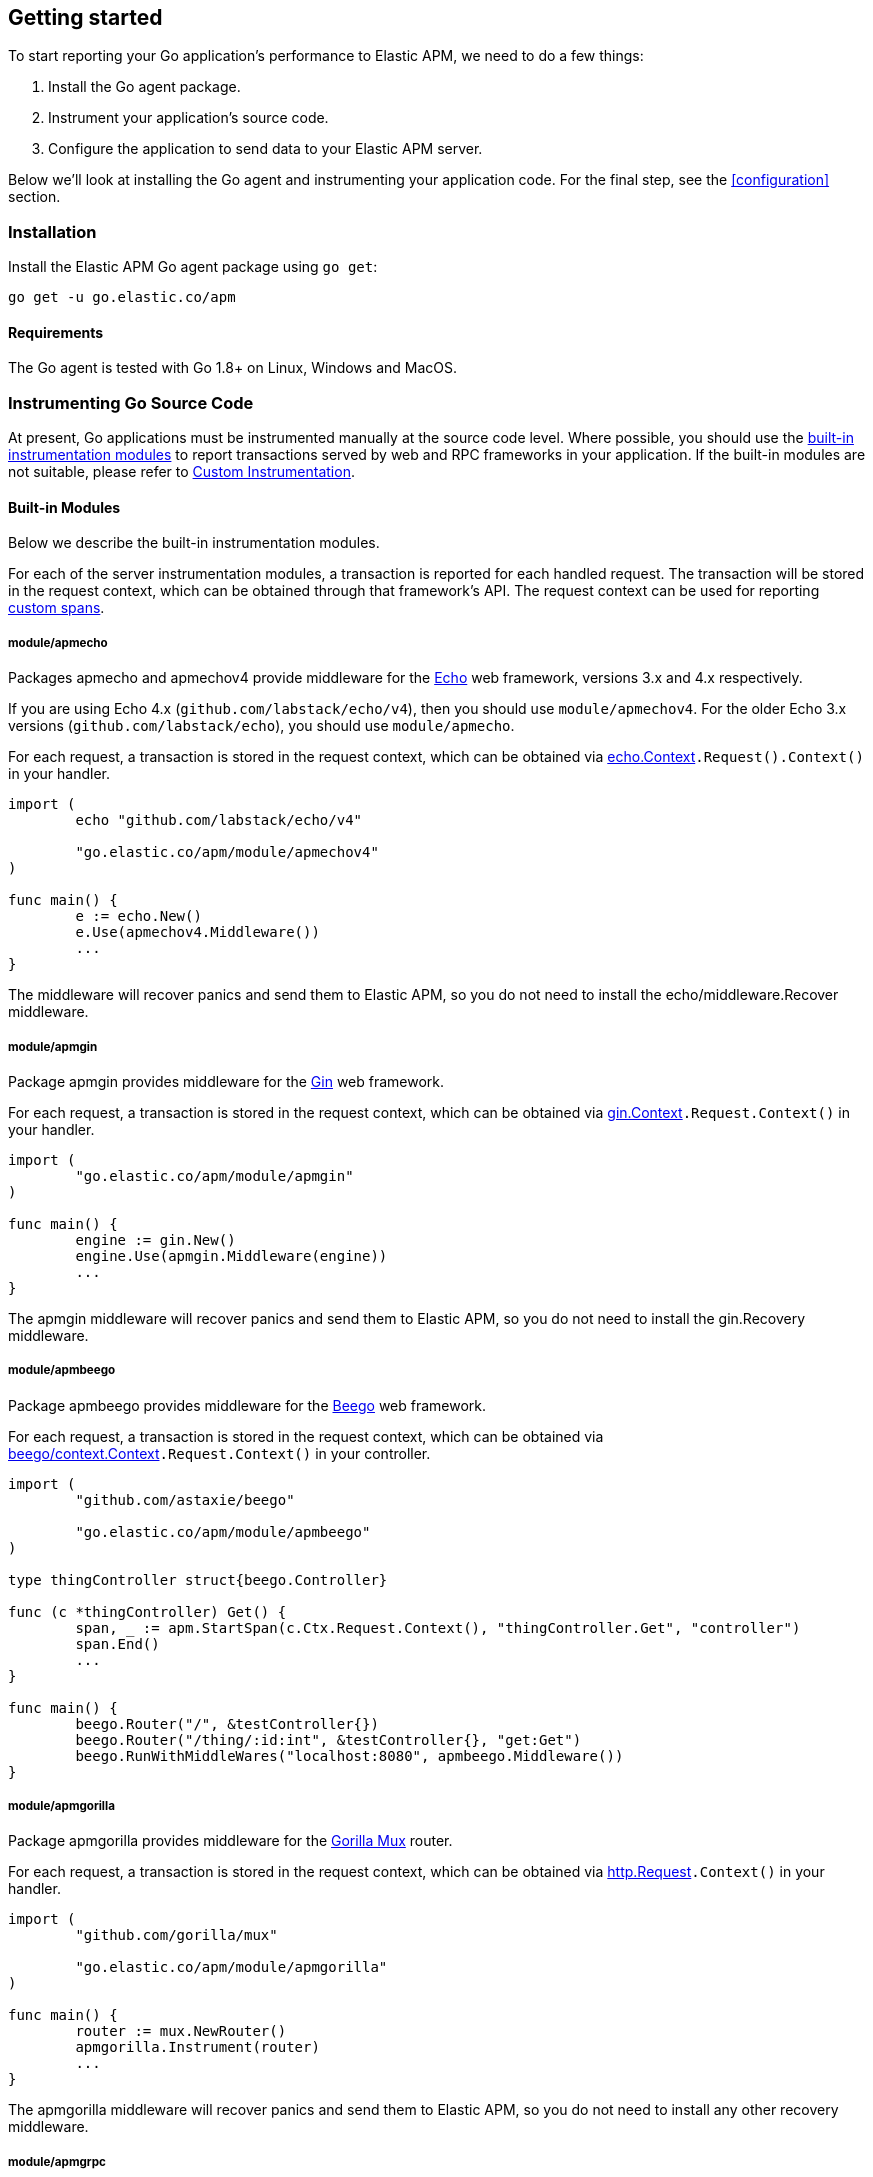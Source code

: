 [[getting-started]]
== Getting started

To start reporting your Go application's performance to Elastic APM, we need to do a few things:

1. Install the Go agent package.
2. Instrument your application's source code.
3. Configure the application to send data to your Elastic APM server.

Below we'll look at installing the Go agent and instrumenting your application
code. For the final step, see the <<configuration>> section.

[[installation]]
=== Installation

Install the Elastic APM Go agent package using `go get`:

[source,bash]
----
go get -u go.elastic.co/apm
----

==== Requirements

The Go agent is tested with Go 1.8+ on Linux, Windows and MacOS.

[[instrumenting-source]]
=== Instrumenting Go Source Code

At present, Go applications must be instrumented manually at the source code level.
Where possible, you should use the <<builtin-modules, built-in instrumentation modules>>
to report transactions served by web and RPC frameworks in your application. If the
built-in modules are not suitable, please refer to <<custom-instrumentation, Custom Instrumentation>>.

[[builtin-modules]]
==== Built-in Modules

Below we describe the built-in instrumentation modules.

For each of the server instrumentation modules, a transaction is reported for each handled
request. The transaction will be stored in the request context, which can be obtained through
that framework's API. The request context can be used for reporting <<custom-instrumentation-spans, custom spans>>.

[[builtin-modules-apmecho]]
===== module/apmecho
Packages apmecho and apmechov4 provide middleware for the https://github.com/labstack/echo[Echo]
web framework, versions 3.x and 4.x respectively.

If you are using Echo 4.x (`github.com/labstack/echo/v4`), then you should use `module/apmechov4`.
For the older Echo 3.x versions (`github.com/labstack/echo`), you should use `module/apmecho`.

For each request, a transaction is stored in the request context, which can be obtained via
https://godoc.org/github.com/labstack/echo#Context[echo.Context]`.Request().Context()` in your handler.

[source,go]
----
import (
	echo "github.com/labstack/echo/v4"

	"go.elastic.co/apm/module/apmechov4"
)

func main() {
	e := echo.New()
	e.Use(apmechov4.Middleware())
	...
}
----

The middleware will recover panics and send them to Elastic APM, so you do not need to install
the echo/middleware.Recover middleware.

[[builtin-modules-apmgin]]
===== module/apmgin
Package apmgin provides middleware for the https://gin-gonic.github.io/gin/[Gin] web framework.

For each request, a transaction is stored in the request context, which can be obtained via
https://godoc.org/github.com/gin-gonic/gin#Context[gin.Context]`.Request.Context()` in your handler.

[source,go]
----
import (
	"go.elastic.co/apm/module/apmgin"
)

func main() {
	engine := gin.New()
	engine.Use(apmgin.Middleware(engine))
	...
}
----

The apmgin middleware will recover panics and send them to Elastic APM, so you do not need to install the gin.Recovery middleware.

[[builtin-modules-apmbeego]]
===== module/apmbeego
Package apmbeego provides middleware for the https://beego.me/[Beego] web framework.

For each request, a transaction is stored in the request context, which can be obtained via
https://godoc.org/github.com/astaxie/beego/context#Context[beego/context.Context]`.Request.Context()`
in your controller.

[source,go]
----
import (
	"github.com/astaxie/beego"

	"go.elastic.co/apm/module/apmbeego"
)

type thingController struct{beego.Controller}

func (c *thingController) Get() {
	span, _ := apm.StartSpan(c.Ctx.Request.Context(), "thingController.Get", "controller")
	span.End()
	...
}

func main() {
	beego.Router("/", &testController{})
	beego.Router("/thing/:id:int", &testController{}, "get:Get")
	beego.RunWithMiddleWares("localhost:8080", apmbeego.Middleware())
}
----

[[builtin-modules-apmgorilla]]
===== module/apmgorilla
Package apmgorilla provides middleware for the http://www.gorillatoolkit.org/pkg/mux[Gorilla Mux] router.

For each request, a transaction is stored in the request context, which can be obtained via
https://golang.org/pkg/net/http/#Request[http.Request]`.Context()` in your handler.

[source,go]
----
import (
	"github.com/gorilla/mux"

	"go.elastic.co/apm/module/apmgorilla"
)

func main() {
	router := mux.NewRouter()
	apmgorilla.Instrument(router)
	...
}
----

The apmgorilla middleware will recover panics and send them to Elastic APM, so you do not need to install any other recovery middleware.

[[builtin-modules-apmgrpc]]
===== module/apmgrpc
Package apmgrpc provides server and client interceptors for https://github.com/grpc/grpc-go[gRPC-Go].
Server interceptors report transactions for each incoming request, while client interceptors
report spans for each outgoing request. For each RPC served, a transaction is stored in the
context passed into the method.

[source,go]
----
import (
	"go.elastic.co/apm/module/apmgrpc"
)

func main() {
	server := grpc.NewServer(grpc.UnaryInterceptor(apmgrpc.NewUnaryServerInterceptor()))
	...
	conn, err := grpc.Dial(addr, grpc.WithUnaryInterceptor(apmgrpc.NewUnaryClientInterceptor()))
	...
}
----

The server interceptor can optionally be made to recover panics, in the same way as
https://github.com/grpc-ecosystem/go-grpc-middleware/tree/master/recovery[grpc_recovery].
The apmgrpc server interceptor will always send panics it observes as errors to the Elastic APM server.
If you want to recover panics but also want to continue using grpc_recovery, then you should ensure
that it comes before the apmgrpc interceptor in the interceptor chain, or panics will not be captured
by apmgrpc.

[source,go]
----
server := grpc.NewServer(grpc.UnaryInterceptor(
	apmgrpc.NewUnaryServerInterceptor(apmgrpc.WithRecovery()),
))
...
----

There is currently no support for intercepting at the stream level. Please file an issue and/or
send a pull request if this is something you need.

[[builtin-modules-apmhttp]]
===== module/apmhttp
Package apmhttp provides a low-level `net/http` middleware handler. Other web middleware should
typically be based off this.

For each request, a transaction is stored in the request context, which can be obtained via
https://golang.org/pkg/net/http/#Request.Context[http.Request.Context] in your handler.

[source,go]
----
import (
	"go.elastic.co/apm/module/apmhttp"
)

func main() {
	var myHandler http.Handler = ...
	tracedHandler := apmhttp.Wrap(myHandler)
}
----

The apmhttp handler will recover panics and send them to Elastic APM.

Package apmhttp also provides functions for instrumenting an `http.Client` or `http.RoundTripper`
such that outgoing requests are traced as spans, if the request context includes a transaction.
When performing the request, the enclosing context should be propagated by using
https://golang.org/pkg/net/http/#Request.WithContext[http.Request.WithContext], or a helper
such as those provided by https://golang.org/x/net/context/ctxhttp.

Client spans are not ended until the response body is fully consumed or closed. If you fail to
do either of these, then the span will not be sent. You should always close the response body
anyway, to ensure HTTP connections can be reused; see https://golang.org/pkg/net/http/#Client.Do.

[source,go]
----
import (
	"net/http"

	"golang.org/x/net/context/ctxhttp"

	"go.elastic.co/apm"
	"go.elastic.co/apm/module/apmhttp"
)

var tracingClient = apmhttp.WrapClient(http.DefaultClient)

func serverHandler(w http.ResponseWriter, req *http.Request) {
	// Propagate the transaction context contained in req.Context().
	resp, err := ctxhttp.Get(req.Context(), tracingClient, "http://backend.local/foo")
	if err != nil {
		apm.CaptureError(req.Context(), err).Send()
		http.Error(w, "failed to query backend", 500)
		return
	}
	body, err := ioutil.ReadAll(resp.Body)
	...
}

func main() {
	http.ListenAndServe(":8080", apmhttp.Wrap(http.HandlerFunc(serverHandler)))
}
----

[[builtin-modules-apmhttprouter]]
===== module/apmhttprouter
Package apmhttprouter provides a low-level middleware handler for https://github.com/julienschmidt/httprouter[httprouter].

For each request, a transaction is stored in the request context, which can be obtained via
https://golang.org/pkg/net/http/#Request[http.Request]`.Context()` in your handler.

[source,go]
----
import (
	"github.com/julienschmidt/httprouter"

	"go.elastic.co/apm/module/apmhttprouter"
)

func main() {
	router := httprouter.New()

	const route = "/my/route"
	router.GET(route, apmhttprouter.Wrap(h, route))
	...
}
----

https://github.com/julienschmidt/httprouter/pull/139[httprouter does not provide a means of obtaining the matched route], hence the route must be passed into the wrapper.

Alternatively you can use the apmhttprouter.Router type, which wraps httprouter.Router,
providing the same API and instrumenting added routes. To use this wrapper type, you
should rewrite your use of `httprouter.New` to `apmhttprouter.New`; the returned type
is `*apmhttprouter.Router`, and not `*httprouter.Router`.

[source,go]
----
import "go.elastic.co/apm/module/apmhttprouter"

func main() {
	router := apmhttprouter.New()

	router.GET(route, h)
	...
}
----

===== module/apmlambda
Package apmlambda intercepts requests to your AWS Lambda function invocations.

experimental[]

Importing the package is enough to report the function invocations.

[source,go]
----
import (
	_ "go.elastic.co/apm/module/apmlambda"
)
----

We currently do not expose the transactions via context; when we do, it will be
necessary to make a small change to your code to call apmlambda.Start instead of
lambda.Start.

[[builtin-modules-apmsql]]
===== module/apmsql
Package apmsql provides a means of wrapping `database/sql` drivers so that queries and other
executions are reported as spans within the current transaction.

To trace SQL queries, you should register drivers using apmsql.Register and obtain connections
with apmsql.Open. The parameters are exactly the same as if you were to call sql.Register
and sql.Open respectively.

As a convenience, we also provide packages which will automatically register popular drivers
with apmsql.Register:

- module/apmsql/pq (github.com/lib/pq)
- module/apmsql/mysql (github.com/go-sql-driver/mysql)
- module/apmsql/sqlite3 (github.com/mattn/go-sqlite3)

[source,go]
----
import (
	"go.elastic.co/apm/module/apmsql"
	_ "go.elastic.co/apm/module/apmsql/pq"
	_ "go.elastic.co/apm/module/apmsql/sqlite3"
)

func main() {
	db, err := apmsql.Open("pq", "postgres://...")
	db, err := apmsql.Open("sqlite3", ":memory:")
}
----

Spans will be created for queries and other statement executions if the context methods are
used, and the context includes a transaction.

[[builtin-modules-apmgopg]]
===== module/apmgopg
Package apmgopg provides a means of instrumenting http://github.com/go-pg/pg[go-pg] database operations.

To trace `go-pg` statements, simply add the `apmgopg.QueryHook` to the database instance you plan on using and provide
a context that contains an apm transaction.

[source,go]
----
import (
	"github.com/go-pg/pg"

	"go.elastic.co/apm/module/apmgopg"
)

func main() {
    db := pg.Connect(&pg.Options{})
    db.AddQueryHook(&apmgopg.QueryHook{})

    db.WithContext(ctx).Model(...)
}
----

[[builtin-modules-apmgorm]]
===== module/apmgorm
Package apmgorm provides a means of instrumenting http://gorm.io[GORM] database operations.

To trace `GORM` operations, import the appropriate `apmgorm/dialects` package (instead of the
`gorm/dialects` package), and use `apmgorm.Open` (instead of `gorm.Open`). The parameters are
exactly the same.

Once you have a `*gorm.DB` from `apmgorm.Open`, you can call `apmgorm.WithContext` to
propagate a context containing a transaction to the operations:

[source,go]
----
import (
	"go.elastic.co/apm/module/apmgorm"
	_ "go.elastic.co/apm/module/apmgorm/dialects/postgres"
)

func main() {
	db, err := apmgorm.Open("postgres", "")
	...
	db = apmgorm.WithContext(ctx, db)
	db.Find(...) // creates a "SELECT FROM <foo>" span
}
----

[[builtin-modules-apmgocql]]
===== module/apmgocql
Package apmgocql provides a means of instrumenting https://github.com/gocql/gocql[gocql] so
that queries are reported as spans within the current transaction.

To report `gocql` queries, you can construct an `apmgocql.Observer` and assign it to
the `QueryObserver` and `BatchObserver` fields of `gocql.ClusterConfig`, or install it
into a specific `gocql.Query` or `gocql.Batch` via their `Observer` methods.

Spans will be created for queries as long as they have context associated, and the
context includes a transaction.

[source,go]
----
import (
	"github.com/gocql/gocql"

	"go.elastic.co/apm/module/apmgocql"
)

func main() {
	observer := apmgocql.NewObserver()
	config := gocql.NewCluster("cassandra_host")
	config.QueryObserver = observer
	config.BatchObserver = observer

	session, err := config.CreateSession()
	...
	err = session.Query("SELECT * FROM foo").WithContext(ctx).Exec()
	...
}
----

[[builtin-modules-apmredigo]]
===== module/apmredigo
Package apmredigo provides a means of instrumenting https://github.com/gomodule/redigo[Redigo]
so that Redis commands are reported as spans within the current transaction.

To report Redis commands, you can use the top-level `Do` or `DoWithTimeout` functions.
These functions have the same signature as the `redis.Conn` equivalents apart from an
initial `context.Context` parameter. If the context passed in contains a sampled
transaction, a span will be reported for the Redis command.

Another top-level function, `Wrap`, is provided to wrap a `redis.Conn` such that its
`Do` and `DoWithTimeout` methods call the above mentioned functions. Initially, the
wrapped connection will be associated with the background context; its `WithContext`
method may be used to obtain a shallow copy with another context. For example, in an
HTTP middleware you might bind a connection to the request context, which would
associate spans with the request's APM transaction.

[source,go]
----
import (
	"net/http"

	"github.com/gomodule/redigo/redis"

	"go.elastic.co/apm/module/apmredigo"
)

var redisPool *redis.Pool // initialized at program startup

func handleRequest(w http.ResponseWriter, req *http.Request) {
	// Wrap and bind redis.Conn to request context. If the HTTP
	// server is instrumented with Elastic APM (e.g. with apmhttp),
	// Redis commands will be reported as spans within the request's
	// transaction.
	conn := apmredigo.Wrap(redisPool.Get()).WithContext(req.Context())
	defer conn.Close()
	...
}
----

[[builtin-modules-apmrestful]]
===== module/apmrestful
Package apmrestful provides a https://github.com/emicklei/go-restful[go-restful] filter
for tracing requests, and capturing panics.

For each request, a transaction is stored in the request context, which can be obtained via
https://golang.org/pkg/net/http/#Request[http.Request]`.Context()` in your handler.

[source,go]
----
import (
	"github.com/emicklei/go-restful"

	"go.elastic.co/apm/module/apmrestful"
)

func init() {
	// Trace all requests to web services registered with the default container.
	restful.Filter(apmrestful.Filter())
}

func main() {
	var ws restful.WebService
	ws.Path("/things").Consumes(restful.MIME_JSON, restful.MIME_XML).Produces(restful.MIME_JSON, restful.MIME_XML)
	ws.Route(ws.GET("/{id:[0-1]+}").To(func(req *restful.Request, resp *restful.Response) {
		// req.Request.Context() should be propagated to downstream operations such as database queries.
	}))
	...
}
----

[[builtin-modules-apmchi]]
===== module/apmchi
Package apmchi provides middleware for https://github.com/go-chi/chi[chi] routers,
for tracing requests and capturing panics.

For each request, a transaction is stored in the request context, which can be obtained via
https://golang.org/pkg/net/http/#Request[http.Request]`.Context()` in your handler.

[source,go]
----
import (
	"github.com/go-chi/chi"

	"go.elastic.co/apm/module/apmchi"
)

func main() {
	r := chi.NewRouter()
	r.Use(apmchi.Middleware())
	r.Get("/route/{pattern}", routeHandler)
	...
}
----

[[builtin-modules-apmlogrus]]
===== module/apmlogrus
Package apmlogrus provides a https://github.com/sirupsen/logrus[logrus] Hook
implementation for sending error messages to Elastic APM, as well as a function
for adding trace context fields to log records.

[source,go]
----
import (
	"github.com/sirupsen/logrus"

	"go.elastic.co/apm/module/apmlogrus"
)

func init() {
	// apmlogrus.Hook will send "error", "panic", and "fatal" level log messages to Elastic APM.
	logrus.AddHook(&apmlogrus.Hook{})
}

func handleRequest(w http.ResponseWriter, req *http.Request) {
	// apmlogrus.TraceContext extracts the transaction and span (if any) from the given context,
	// and returns logrus.Fields containing the trace, transaction, and span IDs.
	traceContextFields := apmlogrus.TraceContext(req.Context())
	logrus.WithFields(traceContextFields).Debug("handling request")

	// Output:
	// {"level":"debug","msg":"handling request","time":"1970-01-01T00:00:00Z","trace.id":"67829ae467e896fb2b87ec2de50f6c0e","transaction.id":"67829ae467e896fb"}
}
----

[[builtin-modules-apmzap]]
===== module/apmzap
Package apmzap provides a https://godoc.org/go.uber.org/zap/zapcore#Core[go.uber.org/zap/zapcore.Core]
implementation for sending error messages to Elastic APM, as well as a function
for adding trace context fields to log records.

[source,go]
----
import (
	"go.uber.org/zap"

	"go.elastic.co/apm/module/apmzap"
)

// apmzap.Core.WrapCore will wrap the core created by zap.NewExample
// such that logs are also sent to the apmzap.Core.
//
// apmzap.Core will send "error", "panic", and "fatal" level log
// messages to Elastic APM.
var logger = zap.NewExample(zap.WrapCore((&apmzap.Core{}).WrapCore))

func handleRequest(w http.ResponseWriter, req *http.Request) {
	// apmzap.TraceContext extracts the transaction and span (if any)
	// from the given context, and returns zap.Fields containing the
	// trace, transaction, and span IDs.
	traceContextFields := apmzap.TraceContext(req.Context())
	logger.With(traceContextFields...).Debug("handling request")

	// Output:
	// {"level":"debug","msg":"handling request","trace.id":"67829ae467e896fb2b87ec2de50f6c0e","transaction.id":"67829ae467e896fb"}
}
----

[[builtin-modules-apmzerolog]]
===== module/apmzerolog
Package apmzerolog provides an implementation of https://github.com/rs/zerolog[Zerolog]'s
`LevelWriter` interface for sending error records to Elastic APM, as well as functions
for adding trace context and detailed error stack traces to log records.

[source,go]
----
import (
	"net/http"

	"github.com/rs/zerolog"

	"go.elastic.co/apm/module/apmzerolog"
)

// apmzerolog.Writer will send log records with the level error or greater to Elastic APM.
var logger = zerolog.New(zerolog.MultiLevelWriter(os.Stdout, &apmzerolog.Writer{}))

func init() {
	// apmzerolog.MarshalErrorStack will extract stack traces from
	// errors produced by github.com/pkg/errors. The main difference
	// with github.com/rs/zerolog/pkgerrors.MarshalStack is that
	// the apmzerolog implementation records fully-qualified function
	// names, enabling errors reported to Elastic APM to be attributed
	// to the correct package.
	zerolog.ErrorStackMarshaler = apmzerolog.MarshalErrorStack
}

func traceLoggingMiddleware(h http.Handler) http.Handler {
	return http.HandlerFunc(func(w http.ResponseWriter, req *http.Request) {
		ctx := req.Context()
		logger := zerolog.Ctx(ctx).Hook(apmzerolog.TraceContextHook(ctx))
		req = req.WithContext(logger.WithContext(ctx))
		h.ServeHTTP(w, req)
	})
}
----

[[builtin-modules-apmelasticsearch]]
===== module/apmelasticsearch
Package apmelasticsearch provides a means of instrumenting the HTTP transport
of Elasticsearch clients, such as https://github.com/elastic/go-elasticsearch[go-elasticsearch]
and https://github.com/olivere/elastic[olivere/elastic], so that Elasticsearch
requests are reported as spans within the current transaction.

To create spans for an Elasticsearch request, you should wrap the client's HTTP
transport using the `WrapRoundTripper` function, and then associate the request
with a context containing a transaction.

[source,go]
----
import (
	"net/http"

	"github.com/olivere/elastic"

	"go.elastic.co/apm/module/apmelasticsearch"
)

var client, _ = elastic.NewClient(elastic.SetHttpClient(&http.Client{
	Transport: apmelasticsearch.WrapRoundTripper(http.DefaultTransport),
}))

func handleRequest(w http.ResponseWriter, req *http.Request) {
	result, err := client.Search("index").Query(elastic.NewMatchAllQuery()).Do(req.Context())
	...
}
----

[[builtin-modules-apmmongo]]
===== module/apmmongo
Package apmmongo provides a means of instrumenting the
https://github.com/mongodb/mongo-go-driver[MongoDB Go Driver], so that MongoDB
commands are reported as spans within the current transaction.

To create spans for MongoDB commands, you should pass in a `CommandMonitor` created
with `apmmongo.CommandMonitor` as an option when constructing a client, and then when
executing commands, pass in a context containing a transaction.

[source,go]
----
import (
	"context"
	"net/http"

	"go.mongodb.org/mongo-driver/bson"
	"go.mongodb.org/mongo-driver/mongo"
	"go.mongodb.org/mongo-driver/mongo/options"

	"go.elastic.co/apm/module/apmmongo"
)

var client, _ = mongo.Connect(
	context.Background(),
	options.Client().SetMonitor(apmmongo.CommandMonitor()),
)

func handleRequest(w http.ResponseWriter, req *http.Request) {
	collection := client.Database("db").Collection("coll")
	cur, err := collection.Find(req.Context(), bson.D{})
	...
}
----

[[custom-instrumentation]]
==== Custom instrumentation

To report on the performance of transactions served by your application, you can use the Go
agent's <<api, API>>. Instrumentation refers to modifying your application code to report:

 - transactions
 - spans within transactions
 - errors

A transaction represents a top-level operation in your application, such as an HTTP or RPC
request. A span represents an operation within a transaction, such as a database query, or
a request to another service. Errors may refer to Go errors, or panics.

To report these things, you will use a <<tracer-api, apm.Tracer>> -- typically
`apm.DefaultTracer`, which is configured via environment variables. In the code
examples below we will refer to `apm.DefaultTracer`. Please refer to the <<api, API documentation>>
for a more thorough description of the types and methods.

===== Transactions

To report a transaction, you call <<tracer-api-start-transaction, apm.DefaultTracer.StartTransaction>>
with the transaction name and type. This returns a `Transaction` object; the transaction
can be customized with additional context before you call its `End` method to indicate
that the transaction has completed. Once the transaction's `End` method is called, it
will be enqueued for sending to the Elastic APM server, and made available to the APM UI.

[source,go]
----
tx := apm.DefaultTracer.StartTransaction("GET /api/v1", "request")
defer tx.End()
...
tx.Result = "HTTP 2xx"
tx.Context.SetTag("region", "us-east-1")
----

The agent supports sampling transactions: non-sampled transactions will be still be
reported, but with limited context and without any spans. To determine whether a
transaction is sampled, use the `Transaction.Sampled` method; if it returns false,
you should avoid unnecessary storage or processing required for setting transaction
context.

Once you have started a transaction, you can include it in a `context` object for
propagating throughout the application. See <<custom-instrumentation-propagation, context propagation>>
for more details.

[source,go]
----
ctx = apm.ContextWithTransaction(ctx, tx)
----

[[custom-instrumentation-spans]]
===== Spans

To report an operation within a transaction, you should use <<transaction-start-span, Transaction.StartSpan>>
or <<apm-start-span, apm.StartSpan>> to start a span given a transaction or a `context`
containing a transaction, respectively. Like a transaction, a span has a name and a type. In addition,
a span can have a parent span within the same transaction. If the context provided to `apm.StartSpan`
contains a span, then that will be considered the parent. See <<custom-instrumentation-propagation, context propagation>>
for more details.

[source,go]
----
span, ctx := apm.StartSpan(ctx, "SELECT FROM foo", "db.mysql.query")
defer span.End()
----

`Transaction.StartSpan` and `apm.StartSpan` will always return a non-nil `Span`, even if the
transaction is nil. It is always safe to defer a call to the span's End method. If setting the span's
context would incur significant overhead, you may want to check if the span is dropped first, by calling
the `Span.Dropped` method.

[[custom-instrumentation-propagation]]
===== Context propagation

In Go, https://golang.org/pkg/context/[context] is used to propagate request-scoped values along a call
chain, potentially crossing between goroutines and between processes. For servers based on `net/http`,
each request contains an independent context object, which allows adding values specific to that particular
request.

When you start a transaction, you can add it to a context object using
<<apm-context-with-transaction, apm.ContextWithTransaction>>. This context object can be
later passed to <<apm-transaction-from-context, apm.TransactionFromContext>> to obtain
the transaction, or into <<apm-start-span, apm.StartSpan>> to start a span.

The simplest way to create and propagate a span is by using <<apm-start-span, apm.StartSpan>>,
which takes a context and returns a span. The span will be created as a child of the span most recently
added to this context, or a transaction added to the context as described above. If the context contains
neither a transaction nor a span, then the span will be dropped (i.e. will not be reported to the APM Server.)

For example, take a simple CRUD-type web service, which accepts requests over HTTP and then makes
corresponding database queries. For each incoming request, a transaction will be started and added to the
request context automatically. This context needs to be passed into method calls within the handler manually
in order to create spans within that transaction, e.g. to measure the duration of SQL queries.

[source,go]
----
import (
	"net/http"

	"go.elastic.co/apm"
	"go.elastic.co/apm/module/apmhttp"
	"go.elastic.co/apm/module/apmsql"
	_ "go.elastic.co/apm/module/apmsql/pq"
)

var db *sql.DB

func init() {
	// apmsql.Open wraps sql.Open, in order
	// to add tracing to database operations.
	db, _ = apmsql.Open("postgres", "")
}

func main() {
	mux := http.NewServeMux()
	mux.HandleFunc("/", handleList)

	// apmhttp.Wrap instruments an http.Handler, in order
	// to report any request to this handler as a transaction,
	// and to store the transaction in the request's context.
	handler := apmhttp.Wrap(mux)
	http.ListenAndServe(":8080", handler)
}

func handleList(w http.ResponseWriter, req *http.Request) {
	// By passing the request context down to getList, getList can add spans to it.
	ctx := req.Context()
	getList(ctx)
	...
}

func getList(ctx context.Context) (
	// When getList is called with a context containing a transaction or span,
	// StartSpan creates a child span. In this example, getList is always called
	// with a context containing a transaction for the handler, so we should
	// expect to see something like:
	//
	//     Transaction: handleList
	//         Span: getList
	//             Span: SELECT FROM items
	//
	span, ctx := apm.StartSpan(ctx, "getList", "custom")
	defer span.End()

	// NOTE: The context object ctx returned by StartSpan above contains
	// the current span now, so subsequent calls to StartSpan create new
	// child spans.

	// db was opened with apmsql, so queries will be reported as
	// spans when using the context methods.
	rows, err := db.QueryContext(ctx, "SELECT * FROM items")
	...
	rows.Close()
}
----

Contexts can have deadlines associated, and can be explicitly canceled. In some cases you may
wish to propagate the trace context (parent transaction/span) to some code without propagating
the cancellation. For example, an HTTP request's context will be canceled when the client's
connection closes. You may want to perform some operation in the request handler without it
being canceled due to the client connection closing, such as in a fire-and-forget operation.
To handle scenarios like this, we provide the function <<apm-detached-context, apm.DetachedContext>>.

[source,go]
----
func handleRequest(w http.ResponseWriter, req *http.Request) {
	go fireAndForget(apm.DetachedContext(req.Context()))

	// After handleRequest returns, req.Context() will be canceled,
	// but the "detached context" passed into fireAndForget will not.
	// Any spans created by fireAndForget will still be joined to
	// the handleRequest transaction.
}
----

===== Panic recovery and errors

If you want to recover panics, and report them along with your transaction, you can use the
<<tracer-recovered, Tracer.Recovered>> method in a recovery function. There are also methods for reporting
non-panic errors: <<tracer-new-error, Tracer.NewError>>, <<tracer-new-error-log, Tracer.NewErrorLog>>, and
<<apm-captureerror, apm.CaptureError>>.

[source,go]
----
defer func() {
	if v := recover(); v != nil {
		e := apm.DefaultTracer.Recovered()
		e.SetTransaction(tx) // or e.SetSpan(span)
		e.Send()
	}
}()
----

See the <<error-api, Error API>> for details and examples of the other methods.
